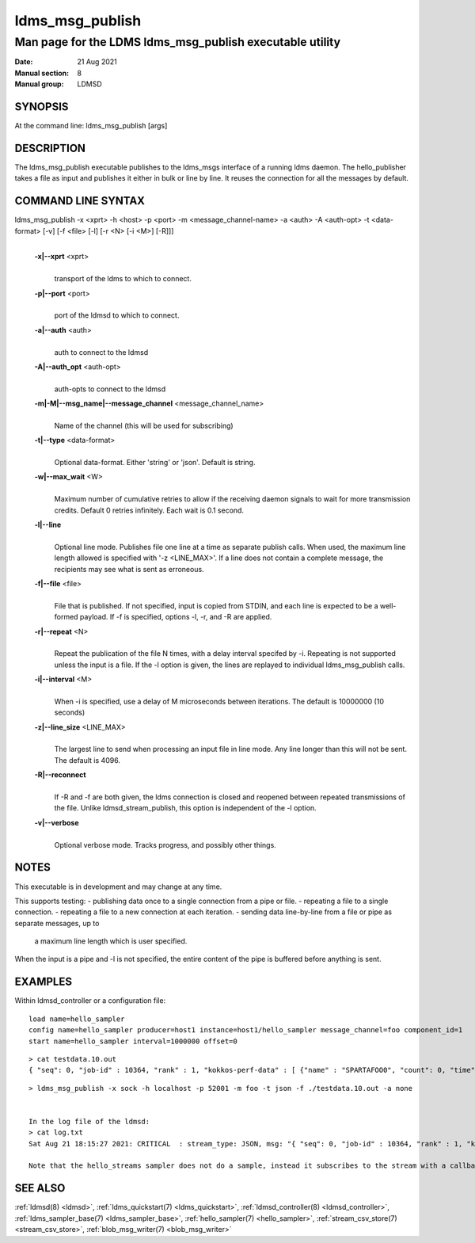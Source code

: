.. _ldms_msg_publish:

====================
ldms_msg_publish
====================

-------------------------------------------------------------
Man page for the LDMS ldms_msg_publish executable utility
-------------------------------------------------------------

:Date:   21 Aug 2021
:Manual section: 8
:Manual group: LDMSD


SYNOPSIS
========

At the command line: ldms_msg_publish [args]

DESCRIPTION
===========

The ldms_msg_publish executable publishes to the ldms_msgs
interface of a running ldms daemon. The hello_publisher takes a file as
input and publishes it either in bulk or line by line. It reuses the
connection for all the messages by default.

COMMAND LINE SYNTAX
===================

ldms_msg_publish -x <xprt> -h <host> -p <port> -m <message_channel-name> -a <auth> -A <auth-opt> -t <data-format> [-v] [-f <file> [-l] [-r <N> [-i <M>] [-R]]]
   |

   **-x|--xprt** <xprt>
      |
      | transport of the ldms to which to connect.

   **-p|--port** <port>
      |
      | port of the ldmsd to which to connect.

   **-a|--auth** <auth>
      |
      | auth to connect to the ldmsd

   **-A|--auth_opt** <auth-opt>
      |
      | auth-opts to connect to the ldmsd

   **-m|-M|--msg_name|--message_channel** <message_channel_name>
      |
      | Name of the channel (this will be used for subscribing)

   **-t|--type** <data-format>
      |
      | Optional data-format. Either 'string' or 'json'. Default is
        string.

   **-w|--max_wait** <W>
      |
      | Maximum number of cumulative retries to allow if the receiving daemon
        signals to wait for more transmission credits. Default 0 retries infinitely.
        Each wait is 0.1 second.

   **-l|--line**
      |
      | Optional line mode. Publishes file one line at a time as
        separate publish calls. When used, the maximum line length
        allowed is specified with '-z <LINE_MAX>'. If a line does
        not contain a complete message, the recipients may see
        what is sent as erroneous.

   **-f|--file** <file>
      |
      | File that is published. If not specified, input is copied from
        STDIN, and each line is expected to be a well-formed payload.
        If -f is specified, options -l, -r, and -R are applied.

   **-r|--repeat** <N>
      |
      | Repeat the publication of the file N times, with a delay
        interval specifed by -i. Repeating is not supported unless the
        input is a file. If the -l option is given, the
        lines are replayed to individual ldms_msg_publish calls.

   **-i|--interval** <M>
      |
      | When -i is specified, use a delay of M microseconds between iterations.
        The default is 10000000 (10 seconds)

   **-z|--line_size** <LINE_MAX>
      |
      | The largest line to send when processing an input file in line mode.
        Any line longer than this will not be sent. The default is 4096.

   **-R|--reconnect**
      |
      | If -R and -f are both given, the ldms connection is closed and reopened
        between repeated transmissions of the file.
        Unlike ldmsd_stream_publish, this option is independent of the -l option.

   **-v|--verbose**
      |
      | Optional verbose mode. Tracks progress, and possibly other things.


NOTES
=====

This executable is in development and may change at any time.

This supports testing:
- publishing data once to a single connection from a pipe or file.
- repeating a file to a single connection.
- repeating a file to a new connection at each iteration.
- sending data line-by-line from a file or pipe as separate messages, up to
  a maximum line length which is user specified.

When the input is a pipe and -l is not specified, the entire content
of the pipe is buffered before anything is sent.

EXAMPLES
========

Within ldmsd_controller or a configuration file:

::

   load name=hello_sampler
   config name=hello_sampler producer=host1 instance=host1/hello_sampler message_channel=foo component_id=1
   start name=hello_sampler interval=1000000 offset=0

::

   > cat testdata.10.out
   { "seq": 0, "job-id" : 10364, "rank" : 1, "kokkos-perf-data" : [ {"name" : "SPARTAFOO0", "count": 0, "time": 0.0000},{"name" : "SPARTAFOO1", "count": 1, "time": 0.0001},{"name" : "SPARTAFOO2", "count": 2, "time": 0.0002},{"name" : "SPARTAFOO3", "count": 3, "time": 0.0003},{"name" : "SPARTAFOO4", "count": 4, "time": 0.0004},{"name" : "SPARTAFOO5", "count": 5, "time": 0.0005},{"name" : "SPARTAFOO6", "count": 6, "time": 0.0006},{"name" : "SPARTAFOO7", "count": 7, "time": 0.0007},{"name" : "SPARTAFOO8", "count": 8, "time": 0.0008},{"name" : "SPARTAFOO9", "count": 9, "time": 0.0009}] }

::

   > ldms_msg_publish -x sock -h localhost -p 52001 -m foo -t json -f ./testdata.10.out -a none


   In the log file of the ldmsd:
   > cat log.txt
   Sat Aug 21 18:15:27 2021: CRITICAL  : stream_type: JSON, msg: "{ "seq": 0, "job-id" : 10364, "rank" : 1, "kokkos-perf-data" : [ {"name" : "SPARTAFOO0", "count": 0, "time": 0.0000},{"name" : "SPARTAFOO1", "count": 1, "time": 0.0001},{"name" : "SPARTAFOO2", "count": 2, "time": 0.0002},{"name" : "SPARTAFOO3", "count": 3, "time": 0.0003},{"name" : "SPARTAFOO4", "count": 4, "time": 0.0004},{"name" : "SPARTAFOO5", "count": 5, "time": 0.0005},{"name" : "SPARTAFOO6", "count": 6, "time": 0.0006},{"name" : "SPARTAFOO7", "count": 7, "time": 0.0007},{"name" : "SPARTAFOO8", "count": 8, "time": 0.0008},{"name" : "SPARTAFOO9", "count": 9, "time": 0.0009},{"name" : "SPARTAFOO10", "count": 10, "time": 0.00010}] }", msg_len: 589, entity: 0x2aaab8004680

   Note that the hello_streams sampler does not do a sample, instead it subscribes to the stream with a callback and prints out what it got off the stream.

SEE ALSO
========

:ref:`ldmsd(8) <ldmsd>`, :ref:`ldms_quickstart(7) <ldms_quickstart>`, :ref:`ldmsd_controller(8) <ldmsd_controller>`, :ref:`ldms_sampler_base(7) <ldms_sampler_base>`,
:ref:`hello_sampler(7) <hello_sampler>`, :ref:`stream_csv_store(7) <stream_csv_store>`, :ref:`blob_msg_writer(7) <blob_msg_writer>`
